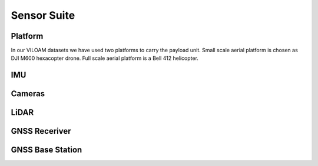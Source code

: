 
Sensor Suite
============

Platform
++++++++
In our VILOAM datasets we have used two platforms to carry the payload unit. Small scale aerial platform is chosen as DJI M600 hexacopter drone.
Full scale aerial platform is a Bell 412 helicopter.

IMU
++++++++


Cameras
++++++++

LiDAR
++++++++

GNSS Receriver
++++++++++++++

GNSS Base Station
+++++++++++++++++
